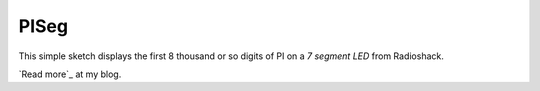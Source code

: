 PISeg
=====

This simple sketch displays the first 8 thousand or so digits of PI on a `7 segment LED` from Radioshack.

`Read more`_ at my blog.

.. Read more: http://www.bensnider.com/pisegarduino.html